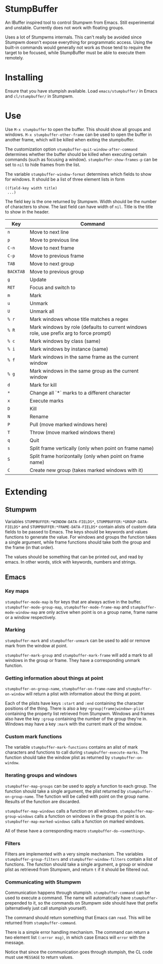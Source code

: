 * StumpBuffer

  An IBuffer inspired tool to control Stumpwm from Emacs. Still
  experimental and unstable. Currently does not work with floating
  groups.

  Uses a lot of Stumpwms internals. This can't really be avoided since
  Stumpwm doesn't expose everything for programmatic access. Using the
  built-in commands would generally not work as those tend to require
  the target to be focused, while StumpBuffer must be able to execute
  them remotely.

* Installing

  Ensure that you have stumpish available. Load ~emacs/stumpbuffer/~
  in Emacs and ~cl/stumpbuffer/~ in Stumpwm.

* Use

  Use ~M-x stumpbuffer~ to open the buffer. This should show all
  groups and windows. ~M-x stumpbuffer-other-frame~ can be used to
  open the buffer in another frame, which will be killed when exiting
  the stumpbuffer.

  The customization option ~stumpbuffer-quit-window-after-command~
  determines whether the buffer should be killed when executing
  certain commands (such as focusing a
  window). ~stumpbuffer-show-frames-p~ can be set to ~nil~ to hide
  frames from the list.

  The variable ~stumpbuffer-window-format~ determines which fields to
  show for windows. It should be a list of three element lists in form

  #+BEGIN_EXAMPLE
  ((field-key width title)
   ...)
  #+END_EXAMPLE

  The field key is the one returned by Stumpwm. Width should be the
  number of characters to show. The last field can have width of
  ~nil~. Title is the title to show in the header.

  | Key       | Command                                                                                 |
  |-----------+-----------------------------------------------------------------------------------------|
  | ~n~       | Move to next line                                                                       |
  | ~p~       | Move to previous line                                                                   |
  | ~C-n~     | Move to next frame                                                                      |
  | ~C-p~     | Move to previous frame                                                                  |
  | ~TAB~     | Move to next group                                                                      |
  | ~BACKTAB~ | Move to previous group                                                                  |
  | ~g~       | Update                                                                                  |
  | ~RET~     | Focus and switch to                                                                     |
  | ~m~       | Mark                                                                                    |
  | ~u~       | Unmark                                                                                  |
  | ~U~       | Unmark all                                                                              |
  | ~% r~     | Mark windows whose title matches a regex                                                |
  | ~% R~     | Mark windows by role (defaults to current windows role, use prefix arg to force prompt) |
  | ~% c~     | Mark windows by class (same)                                                            |
  | ~% i~     | Mark windows by instance (same)                                                         |
  | ~% f~     | Mark windows in the same frame as the current window                                    |
  | ~% g~     | Mark windows in the same group as the current window                                    |
  | ~d~       | Mark for kill                                                                           |
  | ~*~       | Change all `*` marks to a different character                                           |
  | ~x~       | Execute marks                                                                           |
  | ~D~       | Kill                                                                                    |
  | ~N~       | Rename                                                                                  |
  | ~P~       | Pull (move marked windows here)                                                         |
  | ~T~       | Throw (move marked windows there)                                                       |
  | ~q~       | Quit                                                                                    |
  | ~s~       | Split frame vertically (only when point on frame name)                                  |
  | ~S~       | Split frame horizontally (only when point on frame name)                                |
  | ~C~       | Create new group (takes marked windows with it)                                         |

* Extending

** Stumpwm

   Variables ~STUMPBUFFER:*WINDOW-DATA-FIELDS*~,
   ~STUMPBUFFER:*GROUP-DATA-FIELDS*~ and
   ~STUMPBUFFER:*FRAME-DATA-FIELDS*~ contain alists of custom data
   fields to be passed to Emacs. The keys should be keywords and
   values functions to generate the value. For windows and groups the
   function takes a single argument, while frame functions should take
   both the group and the frame (in that order).

   The values should be something that can be printed out, and read by
   emacs. In other words, stick with keywords, numbers and strings.

** Emacs

*** Key maps

    ~stumpbuffer-mode-map~ is for keys that are always active in the
    buffer. ~stumpbuffer-mode-group-map~, ~stumpbuffer-mode-frame-map~
    and ~stumpbuffer-mode-window-map~ are only active when point is on
    a group name, frame name or a window respectively.
   
*** Marking

    ~stumpbuffer-mark~ and ~stumpbuffer-unmark~ can be used to add or
    remove mark from the window at point.

    ~stumpbuffer-mark-group~ and ~stumpbuffer-mark-frame~ will add a
    mark to all windows in the group or frame. They have a
    corresponding unmark function.
   
*** Getting information about things at point

    ~stumpbuffer-on-group-name~, ~stumpbuffer-on-frame-name~ and
    ~stumpbuffer-on-window~ will return a plist with information about
    the thing at point.

    Each of the plists have keys ~:start~ and ~:end~ containing the
    character positions of the thing. There is also a key
    ~<group|frame|window>-plist~ containing the property list
    retrieved from Stumpwm. Windows and frames also have the key
    ~:group~ containing the number of the group they're in. Windows
    may have a key ~:mark~ with the current mark of the window.

*** Custom mark functions

    The variable ~stumpbuffer-mark-functions~ contains an alist of
    mark characters and functions to call during
    ~stumpbuffer-execute-marks~. The function should take the window
    plist as returned by ~stumpbuffer-on-window~.
    
*** Iterating groups and windows

    ~stumpbuffer-map-groups~ can be used to apply a function to each
    group. The function should take a single argument, the plist
    returned by ~stumpbuffer-on-group-name~. The function will be
    called with point on the group name. Results of the function are
    discarded.

    ~stumpbuffer-map-windows~ calls a function on all
    windows. ~stumpbuffer-map-group-windows~ calls a function on
    windows in the group the point is
    on. ~stumpbuffer-map-marked-windows~ calls a function on marked
    windows.

    All of these have a corresponding macro
    ~stumpbuffer-do-<something>~.
   
*** Filters

    Filters are implemented with a very simple mechanism. The
    variables ~stumpbuffer-group-filters~ and
    ~stumpbuffer-window-filters~ contain a list of functions. The
    function should take a single argument, a group or window plist as
    retrieved from Stumpwm, and return ~t~ if it should be filtered
    out.

*** Communicating with Stumpwm

    Communication happens through stumpish. ~stumpbuffer-command~ can
    be used to execute a command. The name will automatically have
    ~stumpbuffer-~ prepended to it, so the commands on Stumpwm side
    should have that prefix (alternatively just call stumpish
    yourself).

    The command should return something that Emacs can ~read~. This
    will be returned from ~stumpbuffer-command~. 

    There is a simple error handling mechanism. The command can return
    a two element list ~(:error msg)~, in which case Emacs will
    ~error~ with the message.
    
    Notice that since the communication goes through stumpish, the CL
    code must use ~MESSAGE~ to return values.
